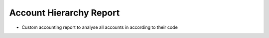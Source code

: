 Account Hierarchy Report
========================

* Custom accounting report to analyse all accounts in according to their code
